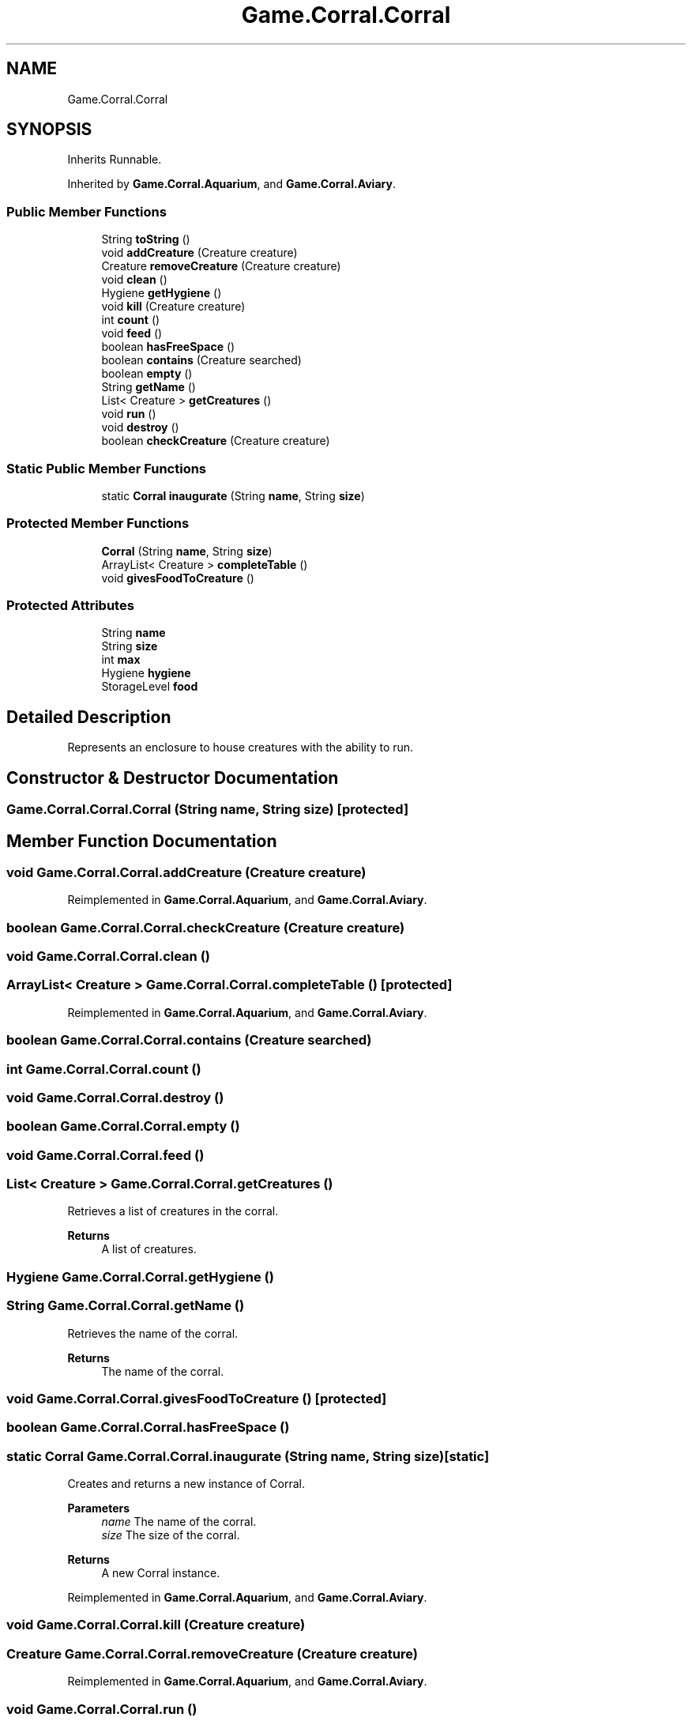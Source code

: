 .TH "Game.Corral.Corral" 3 "Version 1.0" "Zoo Fantastique" \" -*- nroff -*-
.ad l
.nh
.SH NAME
Game.Corral.Corral
.SH SYNOPSIS
.br
.PP
.PP
Inherits Runnable\&.
.PP
Inherited by \fBGame\&.Corral\&.Aquarium\fP, and \fBGame\&.Corral\&.Aviary\fP\&.
.SS "Public Member Functions"

.in +1c
.ti -1c
.RI "String \fBtoString\fP ()"
.br
.ti -1c
.RI "void \fBaddCreature\fP (Creature creature)"
.br
.ti -1c
.RI "Creature \fBremoveCreature\fP (Creature creature)"
.br
.ti -1c
.RI "void \fBclean\fP ()"
.br
.ti -1c
.RI "Hygiene \fBgetHygiene\fP ()"
.br
.ti -1c
.RI "void \fBkill\fP (Creature creature)"
.br
.ti -1c
.RI "int \fBcount\fP ()"
.br
.ti -1c
.RI "void \fBfeed\fP ()"
.br
.ti -1c
.RI "boolean \fBhasFreeSpace\fP ()"
.br
.ti -1c
.RI "boolean \fBcontains\fP (Creature searched)"
.br
.ti -1c
.RI "boolean \fBempty\fP ()"
.br
.ti -1c
.RI "String \fBgetName\fP ()"
.br
.ti -1c
.RI "List< Creature > \fBgetCreatures\fP ()"
.br
.ti -1c
.RI "void \fBrun\fP ()"
.br
.ti -1c
.RI "void \fBdestroy\fP ()"
.br
.ti -1c
.RI "boolean \fBcheckCreature\fP (Creature creature)"
.br
.in -1c
.SS "Static Public Member Functions"

.in +1c
.ti -1c
.RI "static \fBCorral\fP \fBinaugurate\fP (String \fBname\fP, String \fBsize\fP)"
.br
.in -1c
.SS "Protected Member Functions"

.in +1c
.ti -1c
.RI "\fBCorral\fP (String \fBname\fP, String \fBsize\fP)"
.br
.ti -1c
.RI "ArrayList< Creature > \fBcompleteTable\fP ()"
.br
.ti -1c
.RI "void \fBgivesFoodToCreature\fP ()"
.br
.in -1c
.SS "Protected Attributes"

.in +1c
.ti -1c
.RI "String \fBname\fP"
.br
.ti -1c
.RI "String \fBsize\fP"
.br
.ti -1c
.RI "int \fBmax\fP"
.br
.ti -1c
.RI "Hygiene \fBhygiene\fP"
.br
.ti -1c
.RI "StorageLevel \fBfood\fP"
.br
.in -1c
.SH "Detailed Description"
.PP 
Represents an enclosure to house creatures with the ability to run\&. 
.SH "Constructor & Destructor Documentation"
.PP 
.SS "Game\&.Corral\&.Corral\&.Corral (String name, String size)\fC [protected]\fP"

.SH "Member Function Documentation"
.PP 
.SS "void Game\&.Corral\&.Corral\&.addCreature (Creature creature)"

.PP
Reimplemented in \fBGame\&.Corral\&.Aquarium\fP, and \fBGame\&.Corral\&.Aviary\fP\&.
.SS "boolean Game\&.Corral\&.Corral\&.checkCreature (Creature creature)"

.SS "void Game\&.Corral\&.Corral\&.clean ()"

.SS "ArrayList< Creature > Game\&.Corral\&.Corral\&.completeTable ()\fC [protected]\fP"

.PP
Reimplemented in \fBGame\&.Corral\&.Aquarium\fP, and \fBGame\&.Corral\&.Aviary\fP\&.
.SS "boolean Game\&.Corral\&.Corral\&.contains (Creature searched)"

.SS "int Game\&.Corral\&.Corral\&.count ()"

.SS "void Game\&.Corral\&.Corral\&.destroy ()"

.SS "boolean Game\&.Corral\&.Corral\&.empty ()"

.SS "void Game\&.Corral\&.Corral\&.feed ()"

.SS "List< Creature > Game\&.Corral\&.Corral\&.getCreatures ()"
Retrieves a list of creatures in the corral\&.
.PP
\fBReturns\fP
.RS 4
A list of creatures\&. 
.RE
.PP

.SS "Hygiene Game\&.Corral\&.Corral\&.getHygiene ()"

.SS "String Game\&.Corral\&.Corral\&.getName ()"
Retrieves the name of the corral\&.
.PP
\fBReturns\fP
.RS 4
The name of the corral\&. 
.RE
.PP

.SS "void Game\&.Corral\&.Corral\&.givesFoodToCreature ()\fC [protected]\fP"

.SS "boolean Game\&.Corral\&.Corral\&.hasFreeSpace ()"

.SS "static \fBCorral\fP Game\&.Corral\&.Corral\&.inaugurate (String name, String size)\fC [static]\fP"
Creates and returns a new instance of Corral\&.
.PP
\fBParameters\fP
.RS 4
\fIname\fP The name of the corral\&. 
.br
\fIsize\fP The size of the corral\&. 
.RE
.PP
\fBReturns\fP
.RS 4
A new Corral instance\&. 
.RE
.PP

.PP
Reimplemented in \fBGame\&.Corral\&.Aquarium\fP, and \fBGame\&.Corral\&.Aviary\fP\&.
.SS "void Game\&.Corral\&.Corral\&.kill (Creature creature)"

.SS "Creature Game\&.Corral\&.Corral\&.removeCreature (Creature creature)"

.PP
Reimplemented in \fBGame\&.Corral\&.Aquarium\fP, and \fBGame\&.Corral\&.Aviary\fP\&.
.SS "void Game\&.Corral\&.Corral\&.run ()"

.SS "String Game\&.Corral\&.Corral\&.toString ()"

.SH "Member Data Documentation"
.PP 
.SS "StorageLevel Game\&.Corral\&.Corral\&.food\fC [protected]\fP"

.SS "Hygiene Game\&.Corral\&.Corral\&.hygiene\fC [protected]\fP"

.SS "int Game\&.Corral\&.Corral\&.max\fC [protected]\fP"

.SS "String Game\&.Corral\&.Corral\&.name\fC [protected]\fP"

.SS "String Game\&.Corral\&.Corral\&.size\fC [protected]\fP"


.SH "Author"
.PP 
Generated automatically by Doxygen for Zoo Fantastique from the source code\&.
